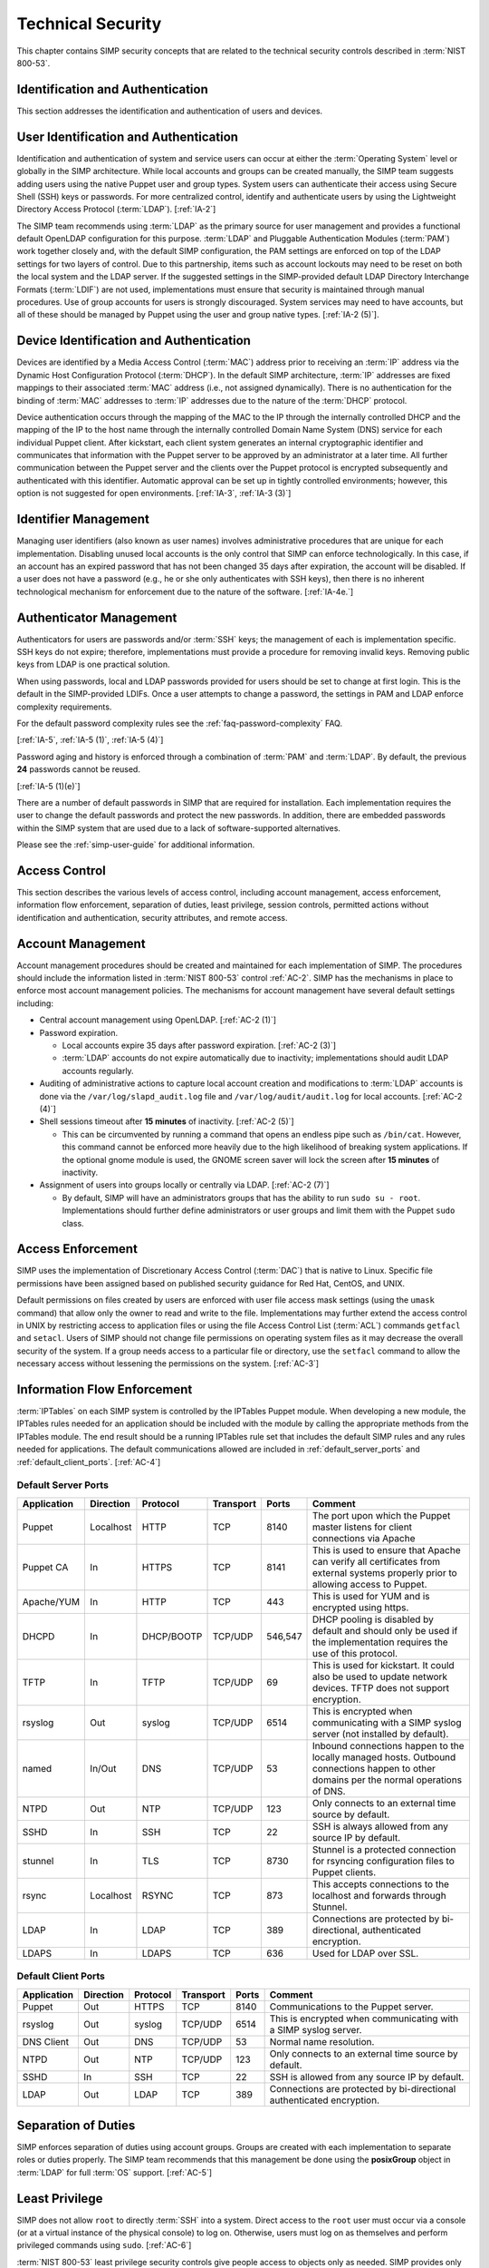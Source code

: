 Technical Security
==================

This chapter contains SIMP security concepts that are related to the technical
security controls described in :term:`NIST 800-53`.

Identification and Authentication
---------------------------------

This section addresses the identification and authentication of users and
devices.

User Identification and Authentication
--------------------------------------

Identification and authentication of system and service users can occur at
either the :term:`Operating System` level or globally in the SIMP architecture.
While local accounts and groups can be created manually, the SIMP team suggests
adding users using the native Puppet user and group types. System users can
authenticate their access using Secure Shell (SSH) keys or passwords. For more
centralized control, identify and authenticate users by using the Lightweight
Directory Access Protocol (:term:`LDAP`).
[:ref:`IA-2`]

The SIMP team recommends using :term:`LDAP` as the primary source for user
management and provides a functional default OpenLDAP configuration for this
purpose. :term:`LDAP` and Pluggable Authentication Modules (:term:`PAM`) work
together closely and, with the default SIMP configuration, the PAM settings are
enforced on top of the LDAP settings for two layers of control. Due to this
partnership, items such as account lockouts may need to be reset on both the
local system and the LDAP server. If the suggested settings in the
SIMP-provided default LDAP Directory Interchange Formats (:term:`LDIF`) are not
used, implementations must ensure that security is maintained through manual
procedures. Use of group accounts for users is strongly discouraged. System
services may need to have accounts, but all of these should be managed by
Puppet using the user and group native types.
[:ref:`IA-2 (5)`].

Device Identification and Authentication
----------------------------------------

Devices are identified by a Media Access Control (:term:`MAC`) address prior to
receiving an :term:`IP` address via the Dynamic Host Configuration Protocol
(:term:`DHCP`). In the default SIMP architecture, :term:`IP` addresses are
fixed mappings to their associated :term:`MAC` address (i.e., not assigned
dynamically).  There is no authentication for the binding of :term:`MAC`
addresses to :term:`IP` addresses due to the nature of the :term:`DHCP`
protocol.

Device authentication occurs through the mapping of the MAC to the IP through
the internally controlled DHCP and the mapping of the IP to the host name
through the internally controlled Domain Name System (DNS) service for each
individual Puppet client. After kickstart, each client system generates an
internal cryptographic identifier and communicates that information with the
Puppet server to be approved by an administrator at a later time. All further
communication between the Puppet server and the clients over the Puppet
protocol is encrypted subsequently and authenticated with this identifier.
Automatic approval can be set up in tightly controlled environments; however,
this option is not suggested for open environments.
[:ref:`IA-3`, :ref:`IA-3 (3)`]

Identifier Management
---------------------

Managing user identifiers (also known as user names) involves administrative
procedures that are unique for each implementation.  Disabling unused local
accounts is the only control that SIMP can enforce technologically. In this
case, if an account has an expired password that has not been changed 35 days
after expiration, the account will be disabled. If a user does not have a
password (e.g., he or she only authenticates with SSH keys), then there is no
inherent technological mechanism for enforcement due to the nature of the
software.
[:ref:`IA-4e.`]

Authenticator Management
------------------------

Authenticators for users are passwords and/or :term:`SSH` keys; the management
of each is implementation specific. SSH keys do not expire; therefore,
implementations must provide a procedure for removing invalid keys. Removing
public keys from LDAP is one practical solution.

When using passwords, local and LDAP passwords provided for users should be set
to change at first login. This is the default in the SIMP-provided LDIFs. Once
a user attempts to change a password, the settings in PAM and LDAP enforce
complexity requirements.

For the default password complexity rules see the
:ref:`faq-password-complexity` FAQ.

[:ref:`IA-5`, :ref:`IA-5 (1)`, :ref:`IA-5 (4)`]

Password aging and history is enforced through a combination of :term:`PAM` and
:term:`LDAP`. By default, the previous **24** passwords cannot be reused.

[:ref:`IA-5 (1)(e)`]

There are a number of default passwords in SIMP that are required for
installation. Each implementation requires the user to change the default
passwords and protect the new passwords. In addition, there are embedded
passwords within the SIMP system that are used due to a lack of
software-supported alternatives.

Please see the :ref:`simp-user-guide` for additional information.

Access Control
--------------

This section describes the various levels of access control, including account
management, access enforcement, information flow enforcement, separation of
duties, least privilege, session controls, permitted actions without
identification and authentication, security attributes, and remote access.

Account Management
------------------

Account management procedures should be created and maintained for each
implementation of SIMP. The procedures should include the information listed in
:term:`NIST 800-53` control :ref:`AC-2`. SIMP has the mechanisms in place to
enforce most account management policies. The mechanisms for account management
have several default settings including:

*  Central account management using OpenLDAP. [:ref:`AC-2 (1)`]
*  Password expiration.

   * Local accounts expire 35 days after password expiration. [:ref:`AC-2 (3)`]
   * :term:`LDAP` accounts do not expire automatically due to inactivity;
     implementations should audit LDAP accounts regularly.

*  Auditing of administrative actions to capture local account creation and
   modifications to :term:`LDAP` accounts is done via the
   ``/var/log/slapd_audit.log`` file and ``/var/log/audit/audit.log`` for local
   accounts. [:ref:`AC-2 (4)`]
*  Shell sessions timeout after **15 minutes** of inactivity. [:ref:`AC-2 (5)`]

   * This can be circumvented by running a command that opens an endless pipe
     such as ``/bin/cat``. However, this command cannot be enforced more
     heavily due to the high likelihood of breaking system applications. If the
     optional gnome module is used, the GNOME screen saver will lock the screen
     after **15 minutes** of inactivity.

*  Assignment of users into groups locally or centrally via LDAP. [:ref:`AC-2 (7)`]

   * By default, SIMP will have an administrators groups that has the ability
     to run ``sudo su - root``. Implementations should further define
     administrators or user groups and limit them with the Puppet ``sudo``
     class.

Access Enforcement
------------------

SIMP uses the implementation of Discretionary Access Control (:term:`DAC`) that
is native to Linux. Specific file permissions have been assigned based on
published security guidance for Red Hat, CentOS, and UNIX.

Default permissions on files created by users are enforced with user file
access mask settings (using the ``umask`` command) that allow only the owner to
read and write to the file. Implementations may further extend the access
control in UNIX by restricting access to application files or using the file
Access Control List (:term:`ACL`) commands ``getfacl`` and ``setacl``. Users of
SIMP should not change file permissions on operating system files as it may
decrease the overall security of the system. If a group needs access to a
particular file or directory, use the ``setfacl`` command to allow the
necessary access without lessening the permissions on the system.
[:ref:`AC-3`]

.. _Flow_Enforcement:

Information Flow Enforcement
----------------------------

:term:`IPTables` on each SIMP system is controlled by the IPTables Puppet
module. When developing a new module, the IPTables rules needed for an
application should be included with the module by calling the appropriate
methods from the IPTables module. The end result should be a running IPTables
rule set that includes the default SIMP rules and any rules needed for
applications. The default communications allowed are included in
:ref:`default_server_ports` and :ref:`default_client_ports`.
[:ref:`AC-4`]

.. _default_server_ports:

Default Server Ports
~~~~~~~~~~~~~~~~~~~~

=========== ========= ========== ========= ======= =======================================================================
Application Direction Protocol   Transport Ports   Comment
=========== ========= ========== ========= ======= =======================================================================
Puppet      Localhost HTTP       TCP       8140    The port upon which the Puppet master listens for client connections via Apache
Puppet CA   In        HTTPS      TCP       8141    This is used to ensure that Apache can verify all certificates from external systems properly prior to allowing access to Puppet.
Apache/YUM  In        HTTP       TCP       443     This is used for YUM and is encrypted using https.
DHCPD       In        DHCP/BOOTP TCP/UDP   546,547 DHCP pooling is disabled by default and should only be used if the implementation requires the use of this protocol.
TFTP        In        TFTP       TCP/UDP   69      This is used for kickstart. It could also be used to update network devices. TFTP does not support encryption.
rsyslog     Out       syslog     TCP/UDP   6514    This is encrypted when communicating with a SIMP syslog server (not installed by default).
named       In/Out    DNS        TCP/UDP   53      Inbound connections happen to the locally managed hosts. Outbound connections happen to other domains per the normal operations of DNS.
NTPD        Out       NTP        TCP/UDP   123     Only connects to an external time source by default.
SSHD        In        SSH        TCP       22      SSH is always allowed from any source IP by default.
stunnel     In        TLS        TCP       8730    Stunnel is a protected connection for rsyncing configuration files to Puppet clients.
rsync       Localhost RSYNC      TCP       873     This accepts connections to the localhost and forwards through Stunnel.
LDAP        In        LDAP       TCP       389     Connections are protected by bi-directional, authenticated encryption.
LDAPS       In        LDAPS      TCP       636     Used for LDAP over SSL.
=========== ========= ========== ========= ======= =======================================================================

.. _default_client_ports:

Default Client Ports
~~~~~~~~~~~~~~~~~~~~

=========== ========= ========== ========= ======= =======================================================================
Application Direction Protocol   Transport Ports   Comment
=========== ========= ========== ========= ======= =======================================================================
Puppet      Out       HTTPS      TCP       8140    Communications to the Puppet server.
rsyslog     Out       syslog     TCP/UDP   6514    This is encrypted when communicating with a SIMP syslog server.
DNS Client  Out       DNS        TCP/UDP   53      Normal name resolution.
NTPD        Out       NTP        TCP/UDP   123     Only connects to an external time source by default.
SSHD        In        SSH        TCP       22      SSH is allowed from any source IP by default.
LDAP        Out       LDAP       TCP       389     Connections are protected by bi-directional authenticated encryption.
=========== ========= ========== ========= ======= =======================================================================

Separation of Duties
--------------------

SIMP enforces separation of duties using account groups. Groups are created
with each implementation to separate roles or duties properly.  The SIMP team
recommends that this management be done using the **posixGroup** object in
:term:`LDAP` for full :term:`OS` support.
[:ref:`AC-5`]

Least Privilege
---------------

SIMP does not allow ``root`` to directly :term:`SSH` into a system. Direct
access to the ``root`` user must occur via a console (or at a virtual instance
of the physical console) to log on. Otherwise, users must log on as themselves
and perform privileged commands using ``sudo``.
[:ref:`AC-6`]

:term:`NIST 800-53` least privilege security controls give people access to
objects only as needed. SIMP provides only the needed software, services, and
ports to allow the system to be functional and scalable.  The system then
relies on a given implementation to perform proper account management and user
role assignments.
[:ref:`AC-6`]

Session Controls
----------------

SIMP provides a number of security features for sessions. These features
include:

*  Accounts are locked after **five** invalid log on attempts over a **15
   minute** period. The account is then locked for **15 minutes**. No
   administrator action is required to unlock an account. [:ref:`AC-7`]

*  System banners are presented to a user both before and after logging on. The
   default banner should be customized for each implementation. [:ref:`AC-8`]

*  After a successful log on, the date, time, and source of the last log on is
   presented to the user. The number of failed log on attempts since the last
   log on is also provided. [:ref:`AC-9` and :ref:`AC-9 (1)`]

*  A limit of **10** concurrent SSH sessions are allowed per user. This can be
   further limited if an implementation decides it is set too high.  Given the
   way SSH is used in most operational settings, this default value is
   reasonable.  [:ref:`AC-10`]

*  Session lock only applies if the ``windowmanager::gnome`` module is used.
   Sessions lock automatically after **15 minutes** of inactivity.  Users must
   authenticate their access with valid credentials to reestablish a session.
   [:ref:`AC-11`]

Permitted Actions Without Identification and Authentication
-----------------------------------------------------------

SIMP has a number of applications that do not require both identification and
authentication. These services are listed below along with an explanation of
why these aspects are not required.  Implementations should include any
additional services that do require identification and/or authentication.
[:ref:`AC-14`]

=================== ========================================
Service/Application Rationale
=================== ========================================
TFTP                TFTP is a simple file transfer application that, in the SIMP environment, does not allow for writing to the files being accessed. This application is primarily used to support the Preboot Execution Environment (PXE) booting of hosts and the updating of network devices. There is no option to authenticate systems at this level by protocol design. TFTP is limited to a user’s local subnet using IPtables and is enforced additionally with TCPWrappers.
DHCP                By default, system IP addresses are not pooled, but are rather statically assigned to a client, which is identified by the MAC address. DHCP is limited to the local subnet.
Apache/YUM          RPMs are stored in a directory for systems to use for both kickstart and package updating. Sensitive information should never be stored here. Apache/YUM is limited to the local subnet.
DNS                 The DNS protocol does not require identification nor authentication. DNS is limited to the local subnet.
=================== ========================================

Table: Actions Without Identification and Authentication

Security Attributes
-------------------

:term:`SELinux` is fully enforcing, in targeted mode, in SIMP. SELinux is an
implementation of :term:`Mandatory Access Control`. It can be set to enforcing
mode during the SIMP configuration or turned on at a later time. All of the
SIMP packaged modules have been designed to work with SELinux set to enforcing.
[:ref:`AC-16`]

Remote Access
-------------

Remote access in SIMP is performed over :term:`SSH`, specifically using the
OpenSSH software. OpenSSH provides both confidentiality and integrity of remote
access sessions. The SSH :term:`IPTables` rules allow connections from any
host. SSH relies on other Linux mechanisms to provide identification and
authentication of a user.  As discussed in the auditing section, user actions
are audited with the audit daemon (``auditd``) and :term:`Tlog`.
[:ref:`AC-17`]

Systems and Communications Protection
-------------------------------------

The following sections provide information regarding application partitioning,
shared resources, and various levels of protection for systems and
communications.

User and Administration Application Separation (Application Partitioning)
-------------------------------------------------------------------------

SIMP can be used in a variety of ways. The most common is a platform for
hosting other services or applications. In that case, there are only
administrative users present. Users with accounts will be considered as a type
of privileged user.

SIMP can also be used as a platform for workstations or general users
performing non-administrative activities. In both cases, general users with
accounts on an individual host are allowed access to the host using the
``pam::access`` module, so long as they have an account on the target host. No
user may perform or have access to administrative functions unless given
``sudo`` privileges via Puppet.

Shared Resources
----------------

There are several layers of access control that prevent the unauthorized
sharing of resources in SIMP. Account access, operating system :term:`DAC`
settings, and the use of :term:`PKI` collectively prevent resources from being
shared in ways that were not intended.
[:ref:`SC-4`]

Denial of Service Protection
----------------------------

SIMP has limited ability to prevent or limit the effects of Denial of Service
(:term:`DoS`) attacks. The primary measures in place are to drop improperly
formatted packets using :term:`IPTables` and Kernel configurations such as
:term:`SYN cookies`.
[:ref:`SC-5`]

Boundary Protection
-------------------

SIMP does not provide boundary protection. [SC-7]

Transmission Security
---------------------

SIMP traffic is protected with protocols that provide confidentiality and
integrity of data while in transit. The tables in :ref:`Flow_Enforcement`
describe the protocols used to encrypt traffic and explain the protocols that
cannot be protected at the transmission layer. :term:`SSH`, and :term:`TLS` all
provide data transmission integrity and confidentiality. The software that
controls them on Red Hat and CentOS are OpenSSH and OpenSSL. The SIMP team
takes industry guidance into consideration when configuring these services. For
example, the list the cryptographic ciphers available is limited to the highest
ciphers that SIMP needs. All others are disabled.
[:ref:`SC-8`, :ref:`SC-9`, :ref:`SC-23`, :ref:`SC-7`]

Single User Mode
----------------

SIMP systems have a password requirement for single user mode. In the event
maintenance needs to be performed at a system console, users must be in
possession of the ``root`` password before they can be authenticated.
Bootloader passwords are also set to prevent unauthorized modifications to boot
parameters.
[:ref:`SC-24`]

PKI and Cryptography
--------------------

SIMP has two native certificate authorities. The first is known as *Fake CA*. A
local certificate authority is used to create properly formed server
certificates if an implementation does not have other means of obtaining them.
Many SIMP services require certificates; therefore, SIMP provides this tool for
testing or for situations where other certificates are not available. The
second certificate authority, *Puppet CA*, is built into Puppet. Puppet
creates, distributes, and manages certificates that are specifically for
Puppet.

The *Fake CA* certificates should be replaced with your own hardware-generated
certificates if at all possible. The *Puppet CA* may be replaced but please
understand all ramifications to the infrastructure before doing so.

More information on the Puppet CA can be found in the Puppet Labs `security documentation <https://docs.puppet.com/background/ssl/index.html>`__.
[:ref:`SC-17`, :ref:`SC-13`]

.. WARNING::
    Fake CA certificates should not be used in an operational setting unless no
    better options are available.

Mobile Code
-----------

SIMP does not use mobile code; however, there are not any particular tools that
will prevent its use.
[:ref:`SC-18`]

Protection of Information at Rest
---------------------------------

SIMP provides the capability to enable Full Disk Encryption (FDE) by default.
However, in the interest of automated reboots, the initial **randomly
generated** key is baked into the ``initrd``. Please see the
:ref:`ig-disk-encryption` section of the Installation Guide for details.
[:ref:`SC-28`]

Audit and Accountability
------------------------

This section discusses the content, storage, and protection of auditable
events.

Auditable Events
----------------

``Auditd`` and ``Rsyslog`` provide the foundation for SIMP auditing. ``Auditd``
performs the majority of the security-related events; however, other Linux logs
also have security information in them and are captured using ``rsyslog``.

The default auditable events for SIMP were developed based on several industry
best practices including those from the SCAP Security Guide and several
government configuration guides. The suggested rules by those guides were
fine-tuned so the audit daemon would not fill logs with useless records or
reduce performance. These guides should be referenced for a detailed
explanation of why rules are applied. Additional justification can be found in
the comments of the SIMP audit rules found in the appendix of this guide.
[:ref:`AU-2`]

The SIMP development team reviews every release of the major security guides
for updated auditable events suggestions. Each of those suggestions is reviewed
and applied if deemed applicable.
[:ref:`AU-2 (3)`]

Privileged commands are audited as part of the SIMP auditing configuration.
This is accomplished by monitoring ``sudo`` commands with ``auditd``.
The output of session interaction for administrative login shells is also
collected using :term:`Tlog`. :term:`Tlog` session recordings are sent to
:term:`Syslog` for further processing.
[:ref:`AU-2 (4)`]

Content of Audit Records
------------------------

Audit records capture the following information [:ref:`AU-3`]:

*  Date and Time
*  UID and GID of the user performing the action
*  Command
*  Event ID
*  Key
*  Node Hostname/IP Address
*  Login Session ID
*  Executable

Audit Storage
-------------

Audit logs are stored locally on a separate partition in the ``/var/log``
directory. The size of this partition is configurable. Other default audit
storage configurations include:

*  A syslog log is written when the audit partition has **75MB** free. (This
   can be changed to e-mail, if an e-mail infrastructure is in place.)
   [:ref:`AU-5a.`, :ref:`AU-5 (1)`]
*  The log file rotates once it reaches **30MB**.

Audit Reduction and Response
----------------------------

SIMP provides a means to capture the proper information for audit records and
stores them centrally. Each implementation must decide and document how it
reduces, analyzes, and responds to audit events.
[:ref:`AU-5`]

``Auditd``, like all services in SIMP, is controlled by Puppet. Stopping the
service without disabling Puppet means the service will always be started
automatically during a Puppet run. The files that control the audit
configuration will also revert to their original state if changed manually on a
client node. In the event ``auditd`` fails, the system will continue to
operate.  Several security guides have suggested that the system should shut
down if ``auditd`` fails for any reason. To prevent operational issues, SIMP
will not shut down, but will provide an alert via ``syslog`` when this happens.
[:ref:`AU-5 (1)`]

Protection of Audit Information
-------------------------------

The primary means of protecting the audit logs is through the use of file
permissions. Audit records are stored in the ``/var/log`` directory and can
only be accessed by ``root``. Audit logs are rotated off daily if the
implementation has not developed a way of offloading the logs to another
location where they can be backed up. Lastly, if the
``rsyslog::stock::log_server`` module is implemented, logs are transmitted to
the log server over a TLS protected link.

Time Synchronization
--------------------

Each SIMP client (including the Puppet Master) has ``ntpd`` enabled by default.
Part of the installation directs the clients to a time server.  If no servers
are available, the SIMP clients can use the Puppet Master as the central time
source. Audit logs receive their time stamp from the local server's system
clock; therefore, the SIMP client must be connected to a central time source
for timestamps in audit logs to be accurate.
